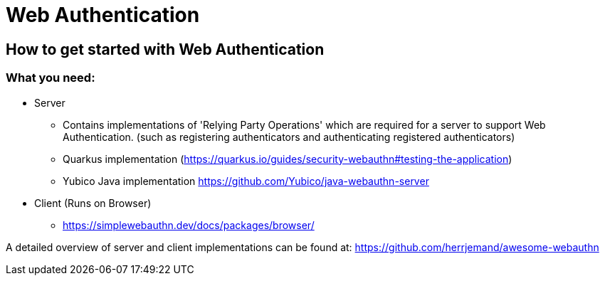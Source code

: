 

= Web Authentication

== How to get started with Web Authentication

=== What you need:

* Server
** Contains implementations of 'Relying Party Operations'
which are required for a server to support Web Authentication. (such as registering authenticators and authenticating registered authenticators)
** Quarkus implementation (https://quarkus.io/guides/security-webauthn#testing-the-application)
** Yubico Java implementation https://github.com/Yubico/java-webauthn-server

* Client (Runs on Browser)
** https://simplewebauthn.dev/docs/packages/browser/


A detailed overview of server and client implementations can be found at:
https://github.com/herrjemand/awesome-webauthn

